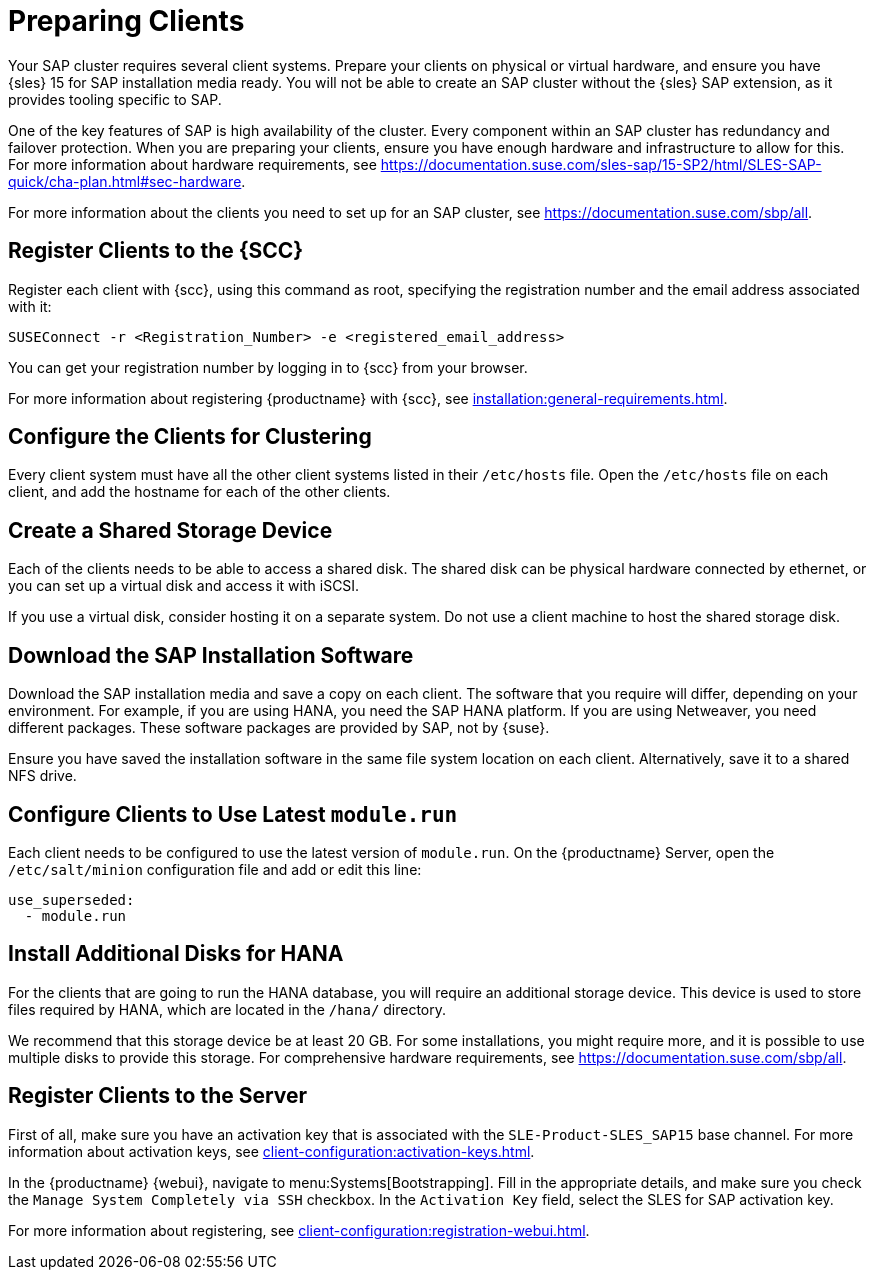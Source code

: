 [[quickstart-sap-setup]]
= Preparing Clients

Your SAP cluster requires several client systems.
Prepare your clients on physical or virtual hardware, and ensure you have {sles}{nbsp}15 for SAP installation media ready.
You will not be able to create an SAP cluster without the {sles} SAP extension, as it provides tooling specific to SAP.

One of the key features of SAP is high availability of the cluster.
Every component within an SAP cluster has redundancy and failover protection.
When you are preparing your clients, ensure you have enough hardware and infrastructure to allow for this.
For more information about hardware requirements, see https://documentation.suse.com/sles-sap/15-SP2/html/SLES-SAP-quick/cha-plan.html#sec-hardware[].

For more information about the clients you need to set up for an SAP cluster, see https://documentation.suse.com/sbp/all[].



== Register Clients to the {SCC}

Register each client with {scc}, using this command as root, specifying the registration number and the email address associated with it:

----
SUSEConnect -r <Registration_Number> -e <registered_email_address>
----

You can get your registration number by logging in to {scc} from your browser.

For more information about registering {productname} with {scc}, see xref:installation:general-requirements.adoc[].



== Configure the Clients for Clustering

Every client system must have all the other client systems listed in their [path]``/etc/hosts`` file.
Open the [path]``/etc/hosts`` file on each client, and add the hostname for each of the other clients.



== Create a Shared Storage Device

Each of the clients needs to be able to access a shared disk.
The shared disk can be physical hardware connected by ethernet, or you can set up a virtual disk and access it with iSCSI.

If you use a virtual disk, consider hosting it on a separate system.
Do not use a client machine to host the shared storage disk.



== Download the SAP Installation Software

Download the SAP installation media and save a copy on each client.
The software that you require will differ, depending on your environment.
For example, if you are using HANA, you need the SAP HANA platform.
If you are using Netweaver, you need different packages.
These software packages are provided by SAP, not by {suse}.

Ensure you have saved the installation software in the same file system location on each client.
Alternatively, save it to a shared NFS drive.



== Configure Clients to Use Latest ``module.run``

Each client needs to be configured to use the latest version of ``module.run``.
On the {productname} Server, open the ``/etc/salt/minion`` configuration file and add or edit this line:

----
use_superseded:
  - module.run
----


== Install Additional Disks for HANA


For the clients that are going to run the HANA database, you will require an additional storage device.
This device is used to store files required by HANA, which are located in the [path]``/hana/`` directory.

We recommend that this storage device be at least 20{nbsp}GB.
For some installations, you might require more, and it is possible to use multiple disks to provide this storage.
For comprehensive hardware requirements, see https://documentation.suse.com/sbp/all[].



== Register Clients to the Server

First of all, make sure you have an activation key that is associated with the ``SLE-Product-SLES_SAP15`` base channel.
For more information about activation keys, see xref:client-configuration:activation-keys.adoc[].

In the {productname} {webui}, navigate to menu:Systems[Bootstrapping].
Fill in the appropriate details, and make sure you check the [guimenu]``Manage System Completely via SSH`` checkbox.
In the [guimenu]``Activation Key`` field, select the SLES for SAP activation key.

For more information about registering, see xref:client-configuration:registration-webui.adoc[].
